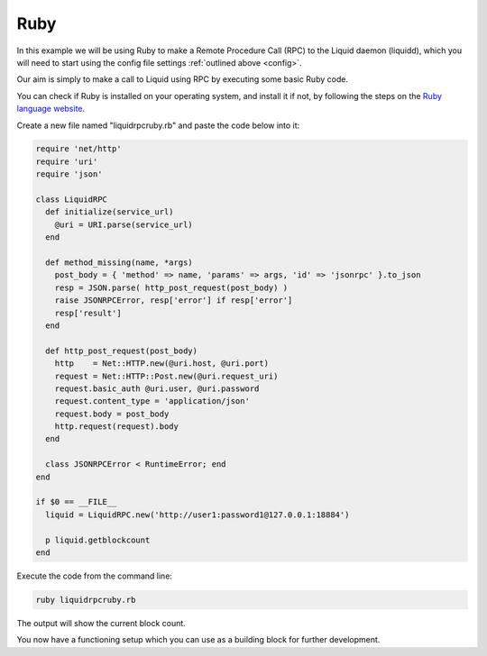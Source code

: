 ----
Ruby
----

In this example we will be using Ruby to make a Remote Procedure Call (RPC) to the Liquid daemon (liquidd), which you will need to start using the config file settings :ref:`outlined above <config>`. 

Our aim is simply to make a call to Liquid using RPC by executing some basic Ruby code.

You can check if Ruby is installed on your operating system, and install it if not, by following the steps on the `Ruby language website <https://www.ruby-lang.org/en/documentation/installation/>`_.

Create a new file named "liquidrpcruby.rb" and paste the code below into it:

.. code-block:: Ruby

	require 'net/http'
	require 'uri'
	require 'json'

	class LiquidRPC
	  def initialize(service_url)
	    @uri = URI.parse(service_url)
	  end

	  def method_missing(name, *args)
	    post_body = { 'method' => name, 'params' => args, 'id' => 'jsonrpc' }.to_json
	    resp = JSON.parse( http_post_request(post_body) )
	    raise JSONRPCError, resp['error'] if resp['error']
	    resp['result']
	  end

	  def http_post_request(post_body)
	    http    = Net::HTTP.new(@uri.host, @uri.port)
	    request = Net::HTTP::Post.new(@uri.request_uri)
	    request.basic_auth @uri.user, @uri.password
	    request.content_type = 'application/json'
	    request.body = post_body
	    http.request(request).body
	  end

	  class JSONRPCError < RuntimeError; end
	end

	if $0 == __FILE__
	  liquid = LiquidRPC.new('http://user1:password1@127.0.0.1:18884')
	 
	  p liquid.getblockcount
	end

Execute the code from the command line:

.. code-block:: bash

	ruby liquidrpcruby.rb

The output will show the current block count.

You now have a functioning setup which you can use as a building block for further development.
